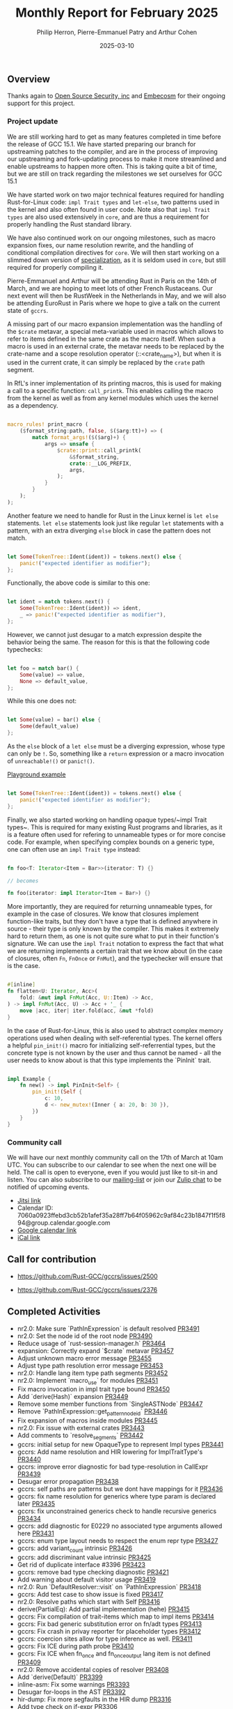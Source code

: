 #+title:  Monthly Report for February 2025
#+author: Philip Herron, Pierre-Emmanuel Patry and Arthur Cohen
#+date:   2025-03-10

** Overview

Thanks again to [[https://opensrcsec.com/][Open Source Security, inc]] and [[https://www.embecosm.com/][Embecosm]] for their ongoing support for this project.

*** Project update

We are still working hard to get as many features completed in time before the release of GCC 15.1. We have started preparing our branch for upstreaming patches to the compiler, and are in the process of improving our upstreaming and fork-updating process to make it more streamlined and enable upstreams to happen more often. This is taking quite a bit of time, but we are still on track regarding the milestones we set ourselves for GCC 15.1

We have started work on two major technical features required for handling Rust-for-Linux code: ~impl Trait types~ and ~let-else~, two patterns used in the kernel and also often found in user code. Note also that ~impl Trait types~ are also used extensively in ~core~, and are thus a requirement for properly handling the Rust standard library.

We have also continued work on our ongoing milestones, such as macro expansion fixes, our name resolution rewrite, and the handling of conditional compilation directives for ~core~. We will then start working on a slimmed down version of [[https://rust-lang.github.io/rfcs/1210-impl-specialization.html][specialization]], as it is seldom used in ~core~, but still required for properly compiling it.

[[./assets/mermaid-02-monthly.svg]]

Pierre-Emmanuel and Arthur will be attending Rust in Paris on the 14th of March, and we are hoping to meet lots of other French Rustaceans. Our next event will then be RustWeek in the Netherlands in May, and we will also be attending EuroRust in Paris where we hope to give a talk on the current state of ~gccrs~.

A missing part of our macro expansion implementation was the handling of the ~$crate~ metavar, a special meta-variable used in macros which allows to refer to items defined in the same crate as the macro itself. When such a macro is used in an external crate, the metavar needs to be replaced by the crate-name and a scope resolution operator (::<crate_name>), but when it is used in the current crate, it can simply be replaced by the ~crate~ path segment.

In RfL's inner implementation of its printing macros, this is used for making a call to a specific function: ~call_printk~. This enables calling the macro from the kernel as well as from any kernel modules which uses the kernel as a dependency.

#+BEGIN_SRC rust

macro_rules! print_macro (
    ($format_string:path, false, $($arg:tt)+) => (
        match format_args!($($arg)+) {
            args => unsafe {
                $crate::print::call_printk(
                    &$format_string,
                    crate::__LOG_PREFIX,
                    args,
                );
            }
        }
    );
);

#+END_SRC

Another feature we need to handle for Rust in the Linux kernel is ~let else~ statements. ~let else~ statements look just like regular ~let~ statements with a pattern, with an extra diverging ~else~ block in case the pattern does not match.

#+BEGIN_SRC rust

let Some(TokenTree::Ident(ident)) = tokens.next() else {
    panic!("expected identifier as modifier");
};

#+END_SRC

Functionally, the above code is similar to this one:

#+BEGIN_SRC rust

let ident = match tokens.next() {
    Some(TokenTree::Ident(ident)) => ident,
    _ => panic!("expected identifier as modifier"),
};

#+END_SRC

However, we cannot just desugar to a match expression despite the behavior being the same. The reason for this is that the following code typechecks:

#+BEGIN_SRC rust

let foo = match bar() {
    Some(value) => value,
    None => default_value,
};

#+END_SRC

While this one does not:

#+BEGIN_SRC rust

let Some(value) = bar() else {
    Some(default_value)
};

#+END_SRC

As the ~else~ block of a ~let else~ must be a diverging expression, whose type can only be ~!~. So, something like a ~return~ expression or a macro invocation of ~unreachable!()~ or ~panic!()~.

[[https://play.rust-lang.org/?version=stable&mode=debug&edition=2024&gist=d60a434b58ebee9c4a05624907cdda19][Playground example]]

#+BEGIN_SRC rust

let Some(TokenTree::Ident(ident)) = tokens.next() else {
    panic!("expected identifier as modifier");
};

#+END_SRC

Finally, we also started working on handling opaque types/~impl Trait types~. This is required for many existing Rust programs and libraries, as it is a feature often used for refering to unnameable types or for more concise code. For example, when specifying complex bounds on a generic type, one can often use an ~impl Trait type~ instead:

#+BEGIN_SRC rust

fn foo<T: Iterator<Item = Bar>>(iterator: T) {}

// becomes

fn foo(iterator: impl Iterator<Item = Bar>) {}

#+END_SRC

More importantly, they are required for returning unnameable types, for example in the case of closures. We know that closures implement function-like traits, but they don't have a type that is defined anywhere in source - their type is only known by the compiler. This makes it extremely hard to return them, as one is not quite sure what to put in their function's signature. We can use the ~impl Trait~ notation to express the fact that what we are returning implements a certain trait that we know about (in the case of closures, often ~Fn~, ~FnOnce~ or ~FnMut~), and the typechecker will ensure that is the case.

#+BEGIN_SRC rust

#[inline]
fn flatten<U: Iterator, Acc>(
    fold: &mut impl FnMut(Acc, U::Item) -> Acc,
) -> impl FnMut(Acc, U) -> Acc + '_ {
    move |acc, iter| iter.fold(acc, &mut *fold)
}

#+END_SRC

In the case of Rust-for-Linux, this is also used to abstract complex memory operations used when dealing with self-referential types. The kernel offers a helpful ~pin_init!()~ macro for initializing self-referrential types, but the concrete type is not known by the user and thus cannot be named - all the user needs to know about is that this type implements the `PinInit` trait.

#+BEGIN_SRC rust

impl Example {
    fn new() -> impl PinInit<Self> {
        pin_init!(Self {
            c: 10,
            d <- new_mutex!(Inner { a: 20, b: 30 }),
        })
    }
}

#+END_SRC

#+BEGIN_COMMENT

flowchart LR;
    subgraph target[Target Components]
        core --> alloc;
        alloc --> Rust-for-Linux;
    end

    subgraph January;
        nr2.0 -- Handling complex import/exports --> core;
        nr2.0 -- Likewise --> Rust-for-Linux;

        derive[built-in derive macros] -- Most of the standard Rust types --> core;
        derive -- ModuleInfo structure, allocation primitives, more --> Rust-for-Linux;
    end;

    subgraph February;
        question[question mark operator] -- Everything! --> core;
        question -- Everything! --> alloc;
        question -- So many things --> Rust-for-Linux;

        impl[impl Trait types] -- Iterator functions --> core;
        impl -- Functions returning PinInit --> Rust-for-Linux;

        crate[$crate metavar] -- Basic macros: panic!(), assert!()... --> core;
        crate -- Many macro definitions --> Rust-for-Linux;
    end;

    classDef externNode fill:#fcf06a,stroke:#090909,color:#000000;
    classDef innerNode fill:#ffffff,color#000000;
    classDef subgraphColor fill:#f2aef9,stroke:#000000,opacity:65%;
    classDef outerSubGraph fill:#f0f0f0,stroke:#000000;

    class question,derive,nr2.0,impl,crate externNode;
    class core,alloc,Rust-for-Linux innerNode;
    class target subgraphColor;
    class January,February outerSubGraph;

#+END_COMMENT

*** Community call

We will have our next monthly community call on the 17th of March at 10am UTC. You can subscribe to our calendar to see when the next one will be held. The call is open to everyone, even if you would just like to sit-in and listen. You can also subscribe to our [[https://gcc.gnu.org/mailman/listinfo/gcc-rust][mailing-list]] or join our [[https://gcc-rust.zulipchat.com][Zulip chat]] to be notified of upcoming events.

- [[https://meet.jit.si/gccrs-community-call-march][Jitsi link]]
- Calendar ID: 7060a0923ffebd3cb52b1afef35a28ff7b64f05962c9af84c23b1847f1f5f894@group.calendar.google.com
- [[https://calendar.google.com/calendar/embed?src=7060a0923ffebd3cb52b1afef35a28ff7b64f05962c9af84c23b1847f1f5f894%40group.calendar.google.com][Google calendar link]]
- [[https://calendar.google.com/calendar/ical/7060a0923ffebd3cb52b1afef35a28ff7b64f05962c9af84c23b1847f1f5f894%40group.calendar.google.com/public/basic.ics][iCal link]]

** Call for contribution

- https://github.com/Rust-GCC/gccrs/issues/2500

- https://github.com/Rust-GCC/gccrs/issues/2376

** Completed Activities

- nr2.0: Make sure `PathInExpression` is default resolved                    [[https://github.com/rust-gcc/gccrs/pull/3491][PR3491]]
- nr2.0: Set the node id of the root node                                    [[https://github.com/rust-gcc/gccrs/pull/3490][PR3490]]
- Reduce usage of `rust-session-manager.h`                                   [[https://github.com/rust-gcc/gccrs/pull/3464][PR3464]]
- expansion: Correctly expand `$crate` metavar                               [[https://github.com/rust-gcc/gccrs/pull/3457][PR3457]]
- Adjust unknown macro error message                                         [[https://github.com/rust-gcc/gccrs/pull/3455][PR3455]]
- Adjust type path resolution error message                                  [[https://github.com/rust-gcc/gccrs/pull/3453][PR3453]]
- nr2.0: Handle lang item type path segments                                 [[https://github.com/rust-gcc/gccrs/pull/3452][PR3452]]
- nr2.0: Implement `macro_use` for modules                                   [[https://github.com/rust-gcc/gccrs/pull/3451][PR3451]]
- Fix macro invocation in impl trait type bound                              [[https://github.com/rust-gcc/gccrs/pull/3450][PR3450]]
- Add `derive(Hash)` expansion                                               [[https://github.com/rust-gcc/gccrs/pull/3449][PR3449]]
- Remove some member functions from `SingleASTNode`                          [[https://github.com/rust-gcc/gccrs/pull/3447][PR3447]]
- Remove `PathInExpression::get_pattern_node_id`                             [[https://github.com/rust-gcc/gccrs/pull/3446][PR3446]]
- Fix expansion of macros inside modules                                     [[https://github.com/rust-gcc/gccrs/pull/3445][PR3445]]
- nr2.0: Fix issue with external crates                                      [[https://github.com/rust-gcc/gccrs/pull/3443][PR3443]]
- Add comments to `resolve_segments`                                         [[https://github.com/rust-gcc/gccrs/pull/3442][PR3442]]
- gccrs: initial setup for new OpaqueType to represent Impl types            [[https://github.com/rust-gcc/gccrs/pull/3441][PR3441]]
- gccrs: Add name resolution and HIR lowering for ImplTraitType's            [[https://github.com/rust-gcc/gccrs/pull/3440][PR3440]]
- gccrs: improve error diagnostic for bad type-resolution in CallExpr        [[https://github.com/rust-gcc/gccrs/pull/3439][PR3439]]
- Desugar error propagation                                                  [[https://github.com/rust-gcc/gccrs/pull/3438][PR3438]]
- gccrs: self paths are patterns but we dont have mappings for it            [[https://github.com/rust-gcc/gccrs/pull/3436][PR3436]]
- gccrs: fix name resolution for generics where type param is declared later [[https://github.com/rust-gcc/gccrs/pull/3435][PR3435]]
- gccrs: fix unconstrained generics check to handle recursive generics       [[https://github.com/rust-gcc/gccrs/pull/3434][PR3434]]
- gccrs: add diagnostic for E0229 no associated type arguments allowed here  [[https://github.com/rust-gcc/gccrs/pull/3431][PR3431]]
- gccrs: enum type layout needs to respect the enum repr type                [[https://github.com/rust-gcc/gccrs/pull/3427][PR3427]]
- gccrs: add variant_count intrinsic                                         [[https://github.com/rust-gcc/gccrs/pull/3426][PR3426]]
- gccrs: add discriminant value intrinsic                                    [[https://github.com/rust-gcc/gccrs/pull/3425][PR3425]]
- Get rid of duplicate interface #3396                                       [[https://github.com/rust-gcc/gccrs/pull/3423][PR3423]]
- gccrs: remove bad type checking diagnostic                                 [[https://github.com/rust-gcc/gccrs/pull/3421][PR3421]]
- Add warning about default visitor usage                                    [[https://github.com/rust-gcc/gccrs/pull/3419][PR3419]]
- nr2.0: Run `DefaultResolver::visit` on `PathInExpression`                  [[https://github.com/rust-gcc/gccrs/pull/3418][PR3418]]
- gccrs: Add test case to show issue is fixed                                [[https://github.com/rust-gcc/gccrs/pull/3417][PR3417]]
- nr2.0: Resolve paths which start with Self                                 [[https://github.com/rust-gcc/gccrs/pull/3416][PR3416]]
- derive(PartialEq): Add partial implementation (hehe)                       [[https://github.com/rust-gcc/gccrs/pull/3415][PR3415]]
- gccrs: Fix compilation of trait-items which map to impl items              [[https://github.com/rust-gcc/gccrs/pull/3414][PR3414]]
- gccrs: Fix bad generic substitution error on fn/adt types                  [[https://github.com/rust-gcc/gccrs/pull/3413][PR3413]]
- gccrs: Fix crash in privay reporter for placeholder types                  [[https://github.com/rust-gcc/gccrs/pull/3412][PR3412]]
- gccrs: coercion sites allow for type inference as well.                    [[https://github.com/rust-gcc/gccrs/pull/3411][PR3411]]
- gccrs: Fix ICE during path probe                                           [[https://github.com/rust-gcc/gccrs/pull/3410][PR3410]]
- gccrs: Fix ICE when fn_once and fn_once_output lang item is not defined    [[https://github.com/rust-gcc/gccrs/pull/3409][PR3409]]
- nr2.0: Remove accidental copies of resolver                                [[https://github.com/rust-gcc/gccrs/pull/3408][PR3408]]
- Add `derive(Default)`                                                      [[https://github.com/rust-gcc/gccrs/pull/3399][PR3399]]
- inline-asm: Fix some warnings                                              [[https://github.com/rust-gcc/gccrs/pull/3393][PR3393]]
- Desugar for-loops in the AST                                               [[https://github.com/rust-gcc/gccrs/pull/3392][PR3392]]
- hir-dump: Fix more segfaults in the HIR dump                               [[https://github.com/rust-gcc/gccrs/pull/3316][PR3316]]
- Add type check on if-expr                                                  [[https://github.com/rust-gcc/gccrs/pull/3306][PR3306]]
- Fix bug in type resolution of paths                                        [[https://github.com/rust-gcc/gccrs/pull/3277][PR3277]]
- Resolve instances of `TypePath` more accurately                            [[https://github.com/rust-gcc/gccrs/pull/3220][PR3220]]

*** Contributors this month

- [[https://github.com/GS-GOAT][GS-GOAT]] (new contributor!)
- [[https://github.com/Kamiinarii78][Benjamin Thos]]
- [[https://github.com/powerboat9][Owen Avery]]
- [[https://github.com/dkm][Marc Poulhiès]]
- [[https://github.com/tschwinge][Thomas Schwinge]]
- [[https://github.com/philberty][Philip Herron]]
- [[https://github.com/P-E-P][Pierre-Emmanuel Patry]]
- [[https://github.com/CohenArthur][Arthur Cohen]]

*** Overall Task Status

| Category    | Last Month | This Month | Delta |
|-------------+------------+------------+-------|
| TODO        |        308 |        294 |   -14 |
| In Progress |         96 |         93 |    -3 |
| Completed   |        933 |        981 |   +48 |

*** Bugs

| Category    | Last Month | This Month | Delta |
|-------------+------------+------------+-------|
| TODO        |        108 |        102 |    -6 |
| In Progress |         43 |         32 |   -11 |
| Completed   |        461 |        477 |   +16 |

*** Test Cases

| TestCases | Last Month | This Month | Delta |
|-----------+------------+------------+-------|
| Passing   | 9500       | 9762       |  +262 |
| Failed    | -          | -          |     - |
| XFAIL     | 182        | 114        |   -68 |
| XPASS     | -          | -          |     - |

*** Milestones Progress

| Milestone                         | Last Month | This Month | Delta | Start Date    | Completion Date | Target        | Target GCC |
|-----------------------------------|------------|------------|-------|---------------|-----------------|---------------|------------|
| Name resolution 2.0 rework        |        28% |        28% |     - |  1st Jun 2024 |               - |  1st Apr 2025 |   GCC 15.1 |
| Macro expansion                   |        56% |        86% |  +30% |  1st Jun 2024 |               - |  1st Jan 2025 |   GCC 15.1 |
| Remaining typecheck issues        |        88% |        88% |     - | 21st Oct 2024 |               - |  1st Mar 2025 |   GCC 15.1 |
| cfg-core                          |        15% |        75% |  +60% |  1st Dec 2024 |               - |  1st Mar 2025 |   GCC 15.1 |
| Codegen fixes                     |        10% |        10% |     - |  7th Oct 2024 |               - |  1st Mar 2025 |   GCC 15.1 |
| black_box intrinsic               |        20% |        50% |  +30% | 28th Oct 2024 |               - | 28th Jan 2025 |   GCC 15.1 |
| Question mark operator            |        66% |       100% |  +34% | 15th Dec 2024 |   21st Feb 2025 | 21st Feb 2025 |   GCC 15.1 |
| let-else                          |         0% |        30% |  +30% | 28th Jan 2025 |               - | 28th Feb 2025 |   GCC 15.1 |
| Specialization                    |         0% |         0% |     - |  1st Jan 2025 |               - |  1st Mar 2025 |   GCC 15.1 |
 
| Upcoming Milestone                | Last Month | This Month | Delta | Start Date    | Completion Date | Target        | Target GCC |
|-----------------------------------|------------|------------|-------|---------------|-----------------|---------------|------------|
| Unstable RfL features             |         0% |         0% |     - |  7th Jan 2025 |               - |  1st Mar 2025 |   GCC 15.1 |
| cfg-rfl                           |         0% |         0% |     - |  7th Jan 2025 |               - | 15th Feb 2025 |   GCC 15.1 |
| Explicit generics with impl Trait |         0% |         0% |     - | 28th Feb 2025 |               - | 28th Mar 2025 |   GCC 15.1 |
| Downgrade to Rust 1.49            |         0% |         0% |     - |             - |               - |  1st Apr 2025 |   GCC 15.1 |
| offset_of!() builtin macro        |         0% |         0% |     - | 15th Mar 2025 |               - | 15th May 2025 |   GCC 15.1 |
| Generic Associated Types          |         0% |         0% |     - | 15th Mar 2025 |               - | 15th Jun 2025 |   GCC 16.1 |
| RfL const generics                |         0% |         0% |     - |  1st May 2025 |               - | 15th Jun 2025 |   GCC 16.1 |
| frontend plugin hooks             |         0% |         0% |     - | 15th May 2025 |               - |  7th Jul 2025 |   GCC 16.1 |
| Handling the testsuite issues     |         0% |         0% |     - | 15th Sep 2024 |               - | 15th Sep 2025 |   GCC 16.1 |
| main shim                         |         0% |         0% |     - | 28th Jul 2025 |               - | 15th Sep 2025 |   GCC 16.1 |

| Past Milestone                    | Last Month | This Month | Delta | Start Date    | Completion Date | Target        | Target GCC |
|-----------------------------------+------------+------------+-------+---------------+-----------------+---------------|------------|
| Data Structures 1 - Core          |       100% |       100% |     - | 30th Nov 2020 |   27th Jan 2021 | 29th Jan 2021 |   GCC 14.1 |
| Control Flow 1 - Core             |       100% |       100% |     - | 28th Jan 2021 |   10th Feb 2021 | 26th Feb 2021 |   GCC 14.1 |
| Data Structures 2 - Generics      |       100% |       100% |     - | 11th Feb 2021 |   14th May 2021 | 28th May 2021 |   GCC 14.1 |
| Data Structures 3 - Traits        |       100% |       100% |     - | 20th May 2021 |   17th Sep 2021 | 27th Aug 2021 |   GCC 14.1 |
| Control Flow 2 - Pattern Matching |       100% |       100% |     - | 20th Sep 2021 |    9th Dec 2021 | 29th Nov 2021 |   GCC 14.1 |
| Macros and cfg expansion          |       100% |       100% |     - |  1st Dec 2021 |   31st Mar 2022 | 28th Mar 2022 |   GCC 14.1 |
| Imports and Visibility            |       100% |       100% |     - | 29th Mar 2022 |   13th Jul 2022 | 27th May 2022 |   GCC 14.1 |
| Const Generics                    |       100% |       100% |     - | 30th May 2022 |   10th Oct 2022 | 17th Oct 2022 |   GCC 14.1 |
| Initial upstream patches          |       100% |       100% |     - | 10th Oct 2022 |   13th Nov 2022 | 13th Nov 2022 |   GCC 14.1 |
| Upstream initial patchset         |       100% |       100% |     - | 13th Nov 2022 |   13th Dec 2022 | 19th Dec 2022 |   GCC 14.1 |
| Update GCC's master branch        |       100% |       100% |     - |  1st Jan 2023 |   21st Feb 2023 |  3rd Mar 2023 |   GCC 14.1 |
| Final set of upstream patches     |       100% |       100% |     - | 16th Nov 2022 |    1st May 2023 | 30th Apr 2023 |   GCC 14.1 |
| Borrow Checking 1                 |       100% |       100% |     - |           TBD |    8th Jan 2024 | 15th Aug 2023 |   GCC 14.1 |
| Procedural Macros 1               |       100% |       100% |     - | 13th Apr 2023 |    6th Aug 2023 |  6th Aug 2023 |   GCC 14.1 |
| GCC 13.2 Release                  |       100% |       100% |     - | 13th Apr 2023 |   22nd Jul 2023 | 15th Jul 2023 |   GCC 14.1 |
| GCC 14 Stage 3                    |       100% |       100% |     - |  1st Sep 2023 |   20th Sep 2023 |  1st Nov 2023 |   GCC 14.1 |
| GCC 14.1 Release                  |       100% |       100% |     - |  2nd Jan 2024 |    2nd Jun 2024 | 15th Apr 2024 |   GCC 14.1 |
| format_args!() support            |       100% |       100% |     - | 15th Feb 2024 |               - |  1st Apr 2024 |   GCC 14.1 |
| GCC 14.2                          |       100% |       100% |     - |  7th Jun 2024 |   15th Jun 2024 | 15th Jun 2024 |   GCC 14.2 |
| GCC 15.1                          |       100% |       100% |     - | 21st Jun 2024 |   31st Jun 2024 |  1st Jul 2024 |   GCC 15.1 |
| Unhandled attributes              |       100% |       100% |     - |  1st Jul 2024 |   15th Aug 2024 | 15th Aug 2024 |   GCC 15.1 |
| Inline assembly                   |       100% |       100% |     - |  1st Jun 2024 |   26th Aug 2024 | 15th Sep 2024 |   GCC 15.1 |
| Rustc Testsuite Adaptor           |       100% |       100% |     - |  1st Jun 2024 |   26th Aug 2024 | 15th Sep 2024 |   GCC 15.1 |
| Borrow checker improvements       |       100% |       100% |     - |  1st Jun 2024 |   26th Aug 2024 | 15th Sep 2024 |   GCC 15.1 |
| Deref and DerefMut improvements   |       100% |       100% |     - | 28th Sep 2024 |   25th Oct 2024 | 28th Dec 2024 |   GCC 15.1 |
| Indexing fixes                    |       100% |       100% |     - | 21st Jul 2024 |   25th Dec 2024 | 15th Nov 2024 |   GCC 15.1 |
| Iterator fixes                    |       100% |       100% |     - | 21st Jul 2024 |   25th Dec 2024 | 15th Nov 2024 |   GCC 15.1 |
| Auto traits improvements          |       100% |       100% |     - | 15th Sep 2024 |   20th Jan 2025 | 21st Dec 2024 |   GCC 15.1 |
| Lang items                        |       100% |       100% |     - |  1st Jul 2024 |   10th Jan 2025 | 21st Nov 2024 |   GCC 15.1 |
| alloc parser issues               |       100% |       100% |     - |  7th Jan 2025 |   31st Jun 2024 | 28th Jan 2025 |   GCC 15.1 |
| std parser issues                 |       100% |       100% |     - |  7th Jan 2025 |   31st Jun 2024 | 28th Jan 2025 |   GCC 16.1 |

** Planned Activities

- Finish `derive(PartialOrd)` implementation
- Finish let-else implementation
- Start working on RfL related milestones
- Start working on specialization

*** Risks

We have now entered Stage 3 of GCC development, and all of the patches we needed to get upstreamed have been upstreamed. The risk that were outlined here are no longer present, and we are focusing on getting as many features implemented and upstreamed as possible.
